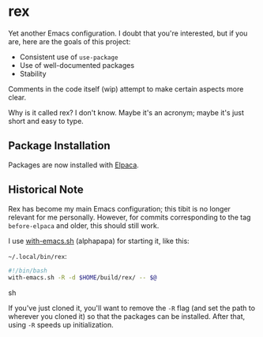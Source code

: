 * rex
Yet another Emacs configuration. I doubt that you're interested, but if you are, here are the goals of this project:

+ Consistent use of =use-package=
+ Use of well-documented packages
+ Stability

Comments in the code itself (wip) attempt to make certain aspects more clear.


Why is it called rex? I don't know. Maybe it's an acronym; maybe it's just short and easy to type.

** Package Installation
Packages are now installed with [[https://github.com/progfolio/elpaca][Elpaca]].

** Historical Note
Rex has become my main Emacs configuration; this tibit is no longer relevant for me personally. However, for commits corresponding to the tag =before-elpaca= and older, this should still work.

I use [[https://github.com/alphapapa/with-emacs.sh][with-emacs.sh]] (alphapapa) for starting it, like this:

=~/.local/bin/rex=: 
#+BEGIN_SRC sh
#!/bin/bash
with-emacs.sh -R -d $HOME/build/rex/ -- $@
#+END_SRC sh

If you've just cloned it, you'll want to remove the =-R= flag (and set the path to wherever you cloned it) so that the packages can be installed. After that, using =-R= speeds up initialization.
